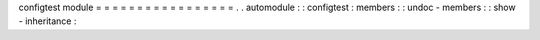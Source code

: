 configtest
module
=
=
=
=
=
=
=
=
=
=
=
=
=
=
=
=
=
.
.
automodule
:
:
configtest
:
members
:
:
undoc
-
members
:
:
show
-
inheritance
:
